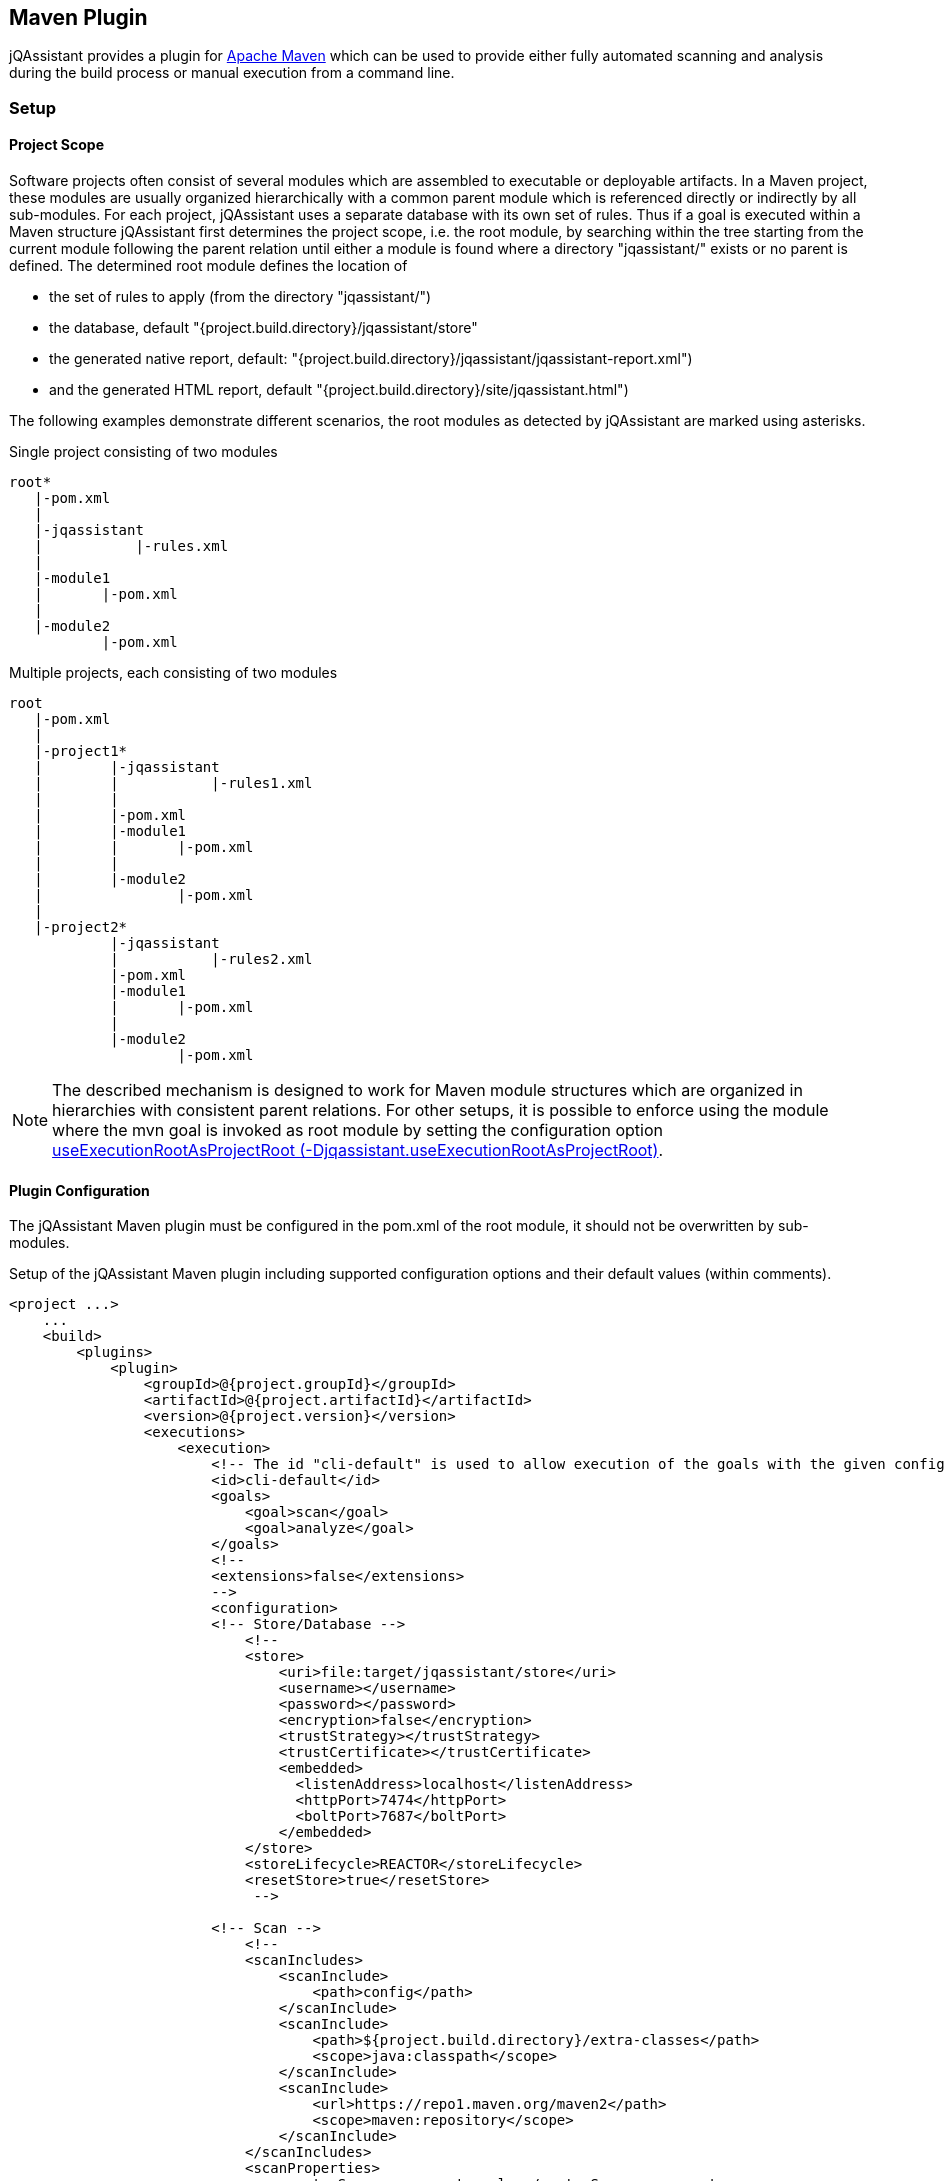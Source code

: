 
== Maven Plugin

jQAssistant provides a plugin for http://maven.apache.org[Apache Maven] which can be used to provide either fully automated scanning and analysis during the build
process or manual execution from a command line.

=== Setup
[[ProjectScope]]
==== Project Scope

Software projects often consist of several modules which are assembled to executable or deployable artifacts. In a Maven project, these modules
are usually organized hierarchically with a common parent module which is referenced directly or indirectly by all sub-modules. For each
project, jQAssistant uses a separate database with its own set of rules. Thus if a goal is executed within a Maven structure jQAssistant
first determines the project scope, i.e. the root module, by searching within the tree starting from the current module following the
parent relation until either a module is found where a directory "jqassistant/" exists or no parent is defined. The determined root module
defines the location of

- the set of rules to apply (from the directory "jqassistant/")
- the database, default "{project.build.directory}/jqassistant/store"
- the generated native report, default: "{project.build.directory}/jqassistant/jqassistant-report.xml")
- and the generated HTML report, default "{project.build.directory}/site/jqassistant.html")

The following examples demonstrate different scenarios, the root modules as detected by jQAssistant are marked using asterisks.

.Single project consisting of two modules
[source]
----
root*
   |-pom.xml
   |
   |-jqassistant
   |           |-rules.xml
   |
   |-module1
   |       |-pom.xml
   |
   |-module2
           |-pom.xml
----

.Multiple projects, each consisting of two modules
[source]
----
root
   |-pom.xml
   |
   |-project1*
   |        |-jqassistant
   |        |           |-rules1.xml
   |        |
   |        |-pom.xml
   |        |-module1
   |        |       |-pom.xml
   |        |
   |        |-module2
   |                |-pom.xml
   |
   |-project2*
            |-jqassistant
            |           |-rules2.xml
            |-pom.xml
            |-module1
            |       |-pom.xml
            |
            |-module2
                    |-pom.xml
----

NOTE: The described mechanism is designed to work for Maven module structures which are organized in hierarchies with
consistent parent relations. For other setups, it is possible to enforce using the module where the mvn goal is invoked
as root module by setting the configuration option <<useExecutionRootAsProjectRoot>>.

==== Plugin Configuration

The jQAssistant Maven plugin must be configured in the pom.xml of the root module, it should not be overwritten by sub-modules.

.Setup of the jQAssistant Maven plugin including supported configuration options and their default values (within comments).
[source,xml]
----
<project ...>
    ...
    <build>
        <plugins>
            <plugin>
                <groupId>@{project.groupId}</groupId>
                <artifactId>@{project.artifactId}</artifactId>
                <version>@{project.version}</version>
                <executions>
                    <execution>
                        <!-- The id "cli-default" is used to allow execution of the goals with the given configuration from the command line -->
                        <id>cli-default</id>
                        <goals>
                            <goal>scan</goal>
                            <goal>analyze</goal>
                        </goals>
                        <!--
                        <extensions>false</extensions>
                        -->
                        <configuration>
                        <!-- Store/Database -->
                            <!--
                            <store>
                                <uri>file:target/jqassistant/store</uri>
                                <username></username>
                                <password></password>
                                <encryption>false</encryption>
                                <trustStrategy></trustStrategy>
                                <trustCertificate></trustCertificate>
                                <embedded>
                                  <listenAddress>localhost</listenAddress>
                                  <httpPort>7474</httpPort>
                                  <boltPort>7687</boltPort>
                                </embedded>
                            </store>
                            <storeLifecycle>REACTOR</storeLifecycle>
                            <resetStore>true</resetStore>
                             -->

                        <!-- Scan -->
                            <!--
                            <scanIncludes>
                                <scanInclude>
                                    <path>config</path>
                                </scanInclude>
                                <scanInclude>
                                    <path>${project.build.directory}/extra-classes</path>
                                    <scope>java:classpath</scope>
                                </scanInclude>
                                <scanInclude>
                                    <url>https://repo1.maven.org/maven2</path>
                                    <scope>maven:repository</scope>
                                </scanInclude>
                            </scanIncludes>
                            <scanProperties>
                                <customScanner.property>value</customScanner.property>
                            </scanProperties>
                            <continueOnError>false</continueOnError>
                            -->

                        <!-- Analysis configuration -->
                            <!--
                            <warnOnSeverity>MINOR</warnOnSeverity>
                            <failOnSeverity>MAJOR</failOnSeverity>
                            <concepts>
                                <concept>junit4:TestClass</concept>
                            </concepts>
                            <constraints>
                                <constraint>junit4:TestMethodWithoutAssertion</constraint>
                            </constraints>
                            <groups>
                                <group>default</group>
                            </groups>
                            <ruleParameter>
                                <myRuleParameter>com.buschmais</myRuleParameter>
                            </ruleParameters>
                            <rule>
                                <defaultConceptSeverity>MINOR</defaultConceptSeverity>
                                <defaultConstraintSeverity>MAJOR</defaultConstraintSeverity>
                                <defaultGroupSeverity></defaultGroupSeverity>
                            </rule>
                            <rulesDirectory>jqassistant</rulesDirectory>
                            <rulesDirectories>
                                <rulesDirectory>${project.build.directory}/generated-rules</rulesDirectory>
                            </rulesDirectories>
                            -->

                        <!-- Report -->
                            <!--
                            <reportProperties>
                                <customReport.fileName>
                                    ${project.build.directory}/customReport.txt
                                </customReport.fileName>
                            </reportProperties>
                            <attachReportArchive>false</attachReportArchive>
                            <xmlReportFile>${project.build.directory}/jqassistant/jqassistant-report.xml</xmlReportFile>
                            -->

                        <!-- Misc -->
                            <!--
                            <skip>false</skip>
                            <useExecutionRootAsProjectRoot>false</useExecutionRootAsProjectRoot>
                            -->
                         </configuration>
                    </execution>
                </executions>
                <!-- Plugins are declared as dependencies of the Maven plugin -->
                <!--
                <dependencies>
                    <dependency>
                        <groupId>org.jqassistant.contrib.plugin</groupId>
                        <artifactId>jqassistant-test-impact-analysis-plugin</artifactId>
                        <version>1.0.0</version>
                    </dependency>
                </dependencies>
                -->
            </plugin>
        </plugins>
    </build>

    <!-- The following section is only required if a Maven site shall be generated including a jQAssistant report -->
    <reporting>
        <plugins>
            <plugin>
                <groupId>org.apache.maven.plugins</groupId>
                <artifactId>maven-project-info-reports-plugin</artifactId>
                <version>3.0.0</version>
            </plugin>
            <plugin>
                <groupId>@{project.groupId}</groupId>
                <artifactId>@{project.artifactId}</artifactId>
                <version>@{project.version}</version>
                <reportSets>
                    <reportSet>
                        <reports>
                            <report>report</report>
                        </reports>
                    </reportSet>
                </reportSets>
            </plugin>
        </plugins>
    </reporting>
    ...
</project>
----

==== Command Line

Goals may also be executed from the command line:

[source]
----
mvn ${project.groupId}:${project.artifactId}:available-rules
----

Adding the following lines to the file settings.xml (usually located in the $HOME/.m2) eases execution of jQAssistant goals from the command line:

[source,xml]
----
<pluginGroups>
    <pluginGroup>com.buschmais.jqassistant</pluginGroup>
</pluginGroups>
----

The same goal can now be executed using the following command line statement:

[source]
----
mvn jqassistant:available-rules
----

=== Goals

* <<scan>>
* <<available-scopes>>
* <<reset>>
* <<server>>
* <<analyze>>
* <<effective-rules>>
* <<available-rules>>
* <<report>>

[[scan]]
==== jqassistant:scan
===== Description
Scans the project directories according to the given configuration (e.g. compiled classes and test classes) and stores the
gathered information in the database.

===== Configuration

* <<skip>>
* <<useExecutionRootAsProjectRoot>>
* <<store>>
* <<storeLifecycle>>
* resetStore (-Djqassistant.store.reset)
** indicates whether the store shall be reset (i.e. cleaned up) before scanning
** default: 'true'
* scanIncludes
** add directories, files or URLs to be included while scanning (optionally qualifed with a scope)
** wildcards are not supported
* scanProperties
** allows passing properties to scanner plugins
* continueOnError
** continue scanning even if a plugin fails with an unrecoverable error
** default: `false`

WARNING: Using 'continueOnError' might create inconsistent data.
Any reported errors should be reported to the plugin developer.

[[available-scopes]]
==== jqassistant:available-scopes
===== Description
List all available scopes which may be specified for scanInclude properties.

[[reset]]
==== jqassistant:reset
===== Description
Resets the database by deleting all nodes and relationships.

===== Configuration
* <<skip>>
* <<useExecutionRootAsProjectRoot>>
* <<store>>
* <<storeLifecycle>>

[[server]]
==== jqassistant:server
===== Description
Starts the integrated Neo4j web server (default address: http://localhost:7474).

===== Configuration
* <<skip>>
* <<useExecutionRootAsProjectRoot>>
* <<store>>
* <<storeLifecycle>>

[[analyze]]
==== jqassistant:analyze
===== Description
Executes an analysis.

===== Configuration
* <<skip>>
* <<useExecutionRootAsProjectRoot>>
* <<store>>
* <<storeLifecycle>>
* <<rule>>
* <<concepts>>
* <<constraints>>
* <<groups>>
* <<rulesDirectory>>
* <<rulesDirectories>>
* <<rulesUrl>>
* <<xmlReportFile>>
* warnOnSeverity (-Djqassistant.warnOnSeverity)
** determines the severity level for issuing warnings for failed with equal or higher severities
** default: 'MINOR'
* failOnSeverity (-Djqassistant.failOnSeverity)
** determines the severity level for breaking the build if at least one rule with an equal or higher severity failed
** default: 'MAJOR'
* executeAppliedConcepts (-Djqassistant.executeAppliedConcepts)
** Execute concepts which have already been applied before. The default is 'false' to save time on repeated runs of "analyze" on the
   same data. Setting this flag to 'true' is useful for creating and trying out new concepts.
** default 'false'
* ruleParameters
** The values for rules that require parameters
* reportProperties
** The properties to be passed to report plugins
* attachReportArchive
** If `true` a ZIP file `jqassistant-report.zip` containing the generated reports is created in the folder
   `target/jqassistant` of the root module and attached using the classifier `jqassistant-report`.

NOTE: If for a multi-module project the report archive shall be installed into the local repository the https://maven.apache.org/plugins/maven-install-plugin/install-mojo.html[Maven Install Plugin]
      must be configured to use `installAtEnd`.
      In a similar way for deploying the report archive to a remote repository `deployAtEnd` must be actived for the https://maven.apache.org/plugins/maven-deploy-plugin/deploy-mojo.html[Maven Deploy Plugin].


[[effective-rules]]
==== jqassistant:effective-rules
===== Description
List the rules which would be executed for an analysis and the given concepts, constraints or groups.

===== Configuration
* <<skip>>
* <<concepts>>
* <<constraints>>
* <<groups>>
* <<useExecutionRootAsProjectRoot>>
* <<rulesDirectory>>
* <<rulesDirectories>>
* <<rulesUrl>>

[[available-rules]]
==== jqassistant:available-rules
===== Description
List all available rules.

===== Configuration
* <<skip>>
* <<useExecutionRootAsProjectRoot>>
* <<rulesDirectory>>
* <<rulesDirectories>>
* <<rulesUrl>>

[[report]]
==== jqassistant:report
===== Description
Transforms the XML report into HTML (i.e. for generating a Maven site).

===== Configuration
* <<xmlReportFile>>

=== Common Configuration Properties
==== Execution

[[skip]]
===== skip (-Djqassistant.skip)
* skip execution of the plugin
* default: 'false'

[[useExecutionRootAsProjectRoot]]
===== useExecutionRootAsProjectRoot (-Djqassistant.useExecutionRootAsProjectRoot)
* force the module where 'mvn' is being executed to be used as root module
** the database will be created in this module and contain all information of the reactor
** rules will be read from the <<rulesDirectory>> of this module
* default: 'false'

==== Store

[[store]]
===== store
* specifies the configuration of the database to use
* uri (-Djqassistant.store.uri)
** URI of the database, supported URI schemes are
** 'file' for embedded databases, e.g. 'file:target/mystore'
** 'bolt' for connecting to a running Neo4j instance (3.x+), e.g. 'bolt://localhost:7687'
* username (-Djqassistant.store.username)
** the username 'bolt' connections
* password (-Djqassistant.store.password)
** the password for 'bolt' connections
* encryption (-Djqassistant.store.encryption)
** the encryption level for 'bolt' connections: `false` (default) or `true`
* trustStrategy (-Djqassistant.store.trustStrategy)
** the trust strategy for  'bolt' connections: `trustAllCertificates` (default), `trustCustomCaSignedCertificates` or `trustSystemCaSignedCertificates`
* trustCertificate (-Djqassistant.store.trustCertificate)
** the file containing the custom CA certificate for trust strategy `trustCustomCaSignedCertificates`
* default: use embedded database at 'file:{rootModule}/target/jqassistant/store'
* <<embedded>>

[[embedded]]
===== embedded
* the configuration of the embedded Neo4j store
* listenAddress (-Djqassistant.embedded.listenAddress)
** the listen address to use for opening BOLT/HTTP connections
** default: `localhost`
* httpPort (-Djqassistant.embedded.httpPort)
** the HTTP port to be used by the Neo4j server
** default: `7474`
* boltPort (-Djqassistant.embedded.boltPort)
** the BOLT port to be used by the Neo4j server
** default: `7687`

[[storeDirectory]]
===== storeDirectory (-Djqassistant.store.directory)
* specifies the location of the database, either a relative path to the root module directory or an absolute path
* default: '{rootModule}/target/jqassistant/store'

[[storeLifecycle]]
===== storeLifecycle (-Djqassistant.store.lifecycle)
* specifies the lifecycle of the data store
** 'REACTOR': cache the store for the execution time of the reactor for fast execution
** 'MODULE': open and close the store for each module, slower but required for maven reactors containing extensions
* default: 'REACTOR'

==== Analysis And Report

[[concepts]]
===== concepts (-Djqassistant.concepts)
* specifies the ids of the concepts to be applied

[[constraints]]
===== constraints (-Djqassistant.constraints)
* specifies the ids of the constraints to be validated

[[groups]]
===== groups (-Djqassistant.groups)
* specifies the ids of the groups to be executed
* default: 'default'

[[rule]]
===== rule
* specifies rule-related settings
* defaultConceptSeverity
** the default severity of concepts without an explicit severity
** default: 'MINOR'
* defaultConstraintSeverity
** the default severity of constraints without an explicit severity
** default: 'MAJOR'
* defaultGroupSeverity
** the default severity of groups without an explicit severity
** default: none

[[rulesDirectory]]
===== rulesDirectory (-Djqassistant.rules.directory)
* specifies the name of the directory which contains rules
* this directory is also used to identify the root module of a project, see <<ProjectScope>>
* default: 'jqassistant'

[[rulesDirectories]]
===== rulesDirectories (-Djqassistant.rules.directories)
* specifies a list of directory names relative to the root module containing additional rules

[[rulesUrl]]
===== rulesUrl <url> (-Djqassistant.rules.url)
* specifies the URL of a file containing rules
* this option is exclusive, i.e. it will disable loading rules from plugins or rule directories

[[xmlReportFile]]
===== xmlReportFile (-Djqassistant.report.xml)
* specifies the target file for writing the XML report
* default: '{rootModule}/target/jqassistant/jqassistant-report.xml'
